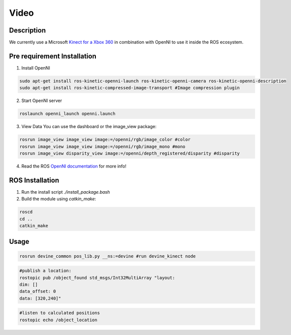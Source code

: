 Video
#####

Description
===========

We currently use a Microsoft `Kinect for a Xbox 360`_ in combination with OpenNI to use it inside the ROS ecosystem.

Pre requirement Installation
============================

1. Install OpenNI

.. code-block:: bash

    sudo apt-get install ros-kinetic-openni-launch ros-kinetic-openni-camera ros-kinetic-openni-description
    sudo apt-get install ros-kinetic-compressed-image-transport #Image compression plugin


2. Start OpenNI server

.. code-block:: bash

    roslaunch openni_launch openni.launch 


3. View Data You can use the dashboard or the image_view package:

.. code-block:: bash

    rosrun image_view image_view image:=/openni/rgb/image_color #color
    rosrun image_view image_view image:=/openni/rgb/image_mono #mono
    rosrun image_view disparity_view image:=/openni/depth_registered/disparity #disparity

4. Read the ROS `OpenNI documentation`_ for more info!

ROS Installation
================

1. Run the install script `./install_package.bash`
2. Build the module using `catkin_make`:

.. code-block:: bash

    roscd
    cd ..
    catkin_make

Usage
=====

.. code-block:: bash

    rosrun devine_common pos_lib.py __ns:=devine #run devine_kinect node

.. code-block:: bash

    #publish a location:
    rostopic pub /object_found std_msgs/Int32MultiArray "layout:
    dim: []
    data_offset: 0
    data: [320,240]"

.. code-block:: bash

    #listen to calculated positions
    rostopic echo /object_location

.. _Kinect for a Xbox 360: https://en.wikipedia.org/wiki/Kinect#Kinect_for_Xbox_360_(2010)
.. _OpenNI documentation: http://wiki.ros.org/openni_launch/